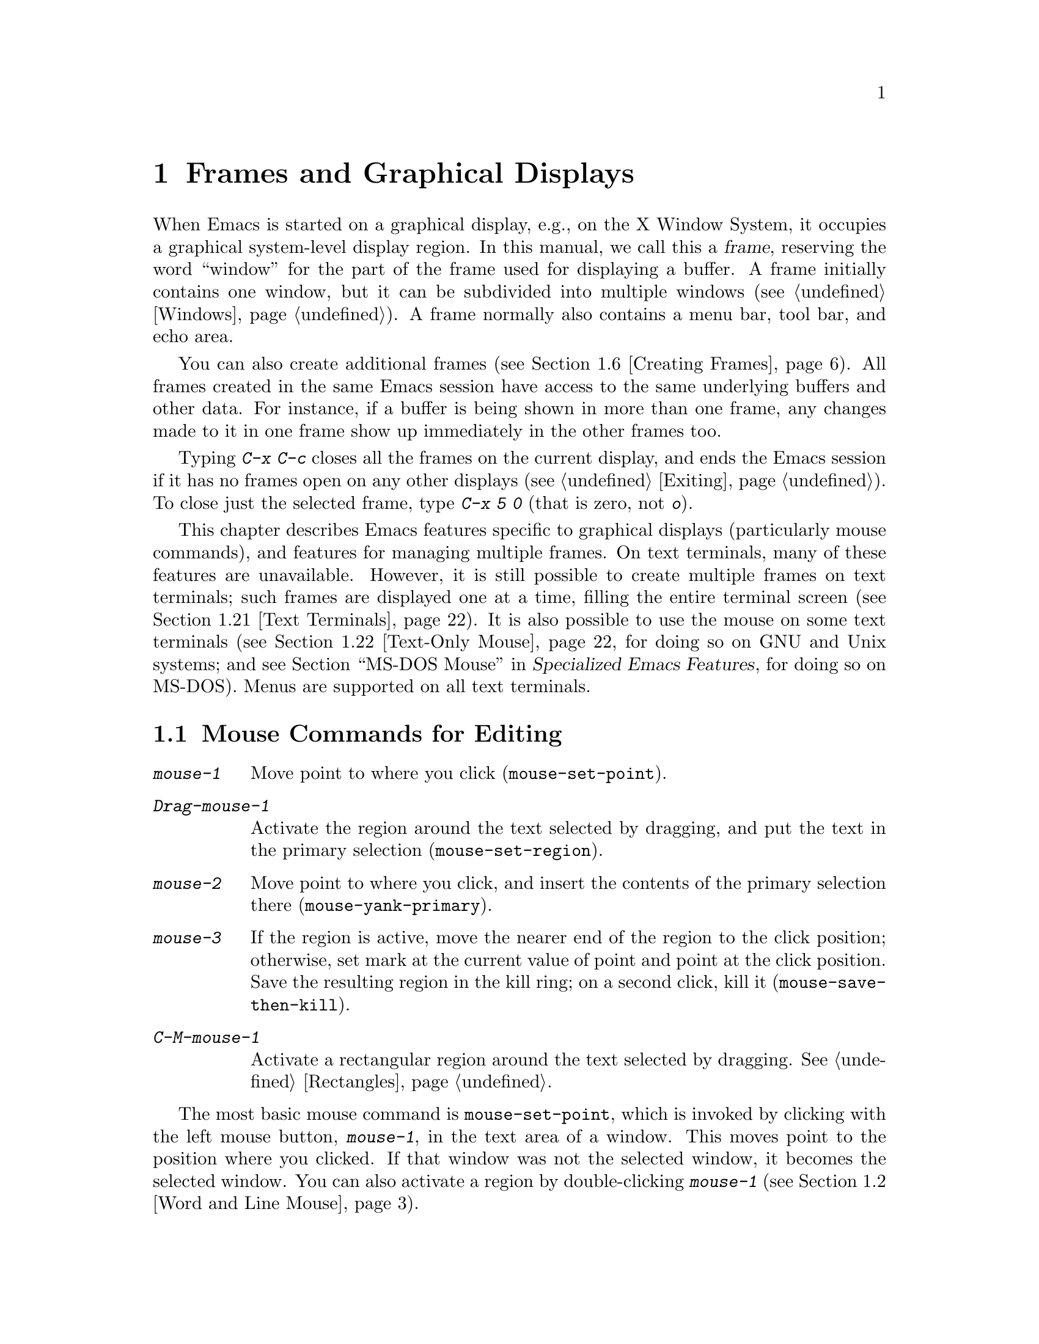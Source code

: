 @c ===========================================================================
@c
@c This file was generated with po4a. Translate the source file.
@c
@c ===========================================================================

@c This is part of the Emacs manual.
@c Copyright (C) 1985--2024 Free Software Foundation, Inc.
@c See file emacs-ja.texi for copying conditions.
@node Frames
@chapter Frames and Graphical Displays
@cindex frames

  When Emacs is started on a graphical display, e.g., on the X Window System,
it occupies a graphical system-level display region.  In this manual, we
call this a @dfn{frame}, reserving the word ``window'' for the part of the
frame used for displaying a buffer.  A frame initially contains one window,
but it can be subdivided into multiple windows (@pxref{Windows}).  A frame
normally also contains a menu bar, tool bar, and echo area.

  You can also create additional frames (@pxref{Creating Frames}).  All frames
created in the same Emacs session have access to the same underlying buffers
and other data.  For instance, if a buffer is being shown in more than one
frame, any changes made to it in one frame show up immediately in the other
frames too.

  Typing @kbd{C-x C-c} closes all the frames on the current display, and ends
the Emacs session if it has no frames open on any other displays
(@pxref{Exiting}).  To close just the selected frame, type @kbd{C-x 5 0}
(that is zero, not @kbd{o}).

  This chapter describes Emacs features specific to graphical displays
(particularly mouse commands), and features for managing multiple frames.
On text terminals, many of these features are unavailable.  However, it is
still possible to create multiple frames on text terminals; such frames are
displayed one at a time, filling the entire terminal screen (@pxref{Text
Terminals}).  It is also possible to use the mouse on some text terminals
(@pxref{Text-Only Mouse}, for doing so on GNU and Unix systems; and
@iftex
@pxref{MS-DOS Mouse,,,emacs-xtra,Specialized Emacs Features},
@end iftex
@ifnottex
@pxref{MS-DOS Mouse},
@end ifnottex
for doing so on MS-DOS).  Menus are supported on all text terminals.

@menu
* Mouse Commands::           Moving, cutting, and pasting, with the mouse.
* Word and Line Mouse::      Mouse commands for selecting whole words or 
                               lines.
* Mouse References::         Using the mouse to select an item from a list.
* Menu Mouse Clicks::        Mouse clicks that bring up menus.
* Mode Line Mouse::          Mouse clicks on the mode line.
* Creating Frames::          Creating additional Emacs frames with various 
                               contents.
* Frame Commands::           Iconifying, deleting, and switching frames.
* Fonts::                    Changing the frame font.
* Speedbar::                 How to make and use a speedbar frame.
* Multiple Displays::        How one Emacs instance can talk to several 
                               displays.
* Frame Parameters::         Changing the colors and other modes of frames.
* Scroll Bars::              How to enable and disable scroll bars; how to 
                               use them.
* Window Dividers::          Window separators that can be dragged with the 
                               mouse.
* Drag and Drop::            Using drag and drop to open files and insert 
                               text.
* Menu Bars::                Enabling and disabling the menu bar.
* Tool Bars::                Enabling and disabling the tool bar.
* Tab Bars::                 Enabling and disabling the tab bar.
* Dialog Boxes::             Controlling use of dialog boxes.
* Tooltips::                 Displaying information at the current mouse 
                               position.
* Mouse Avoidance::          Preventing the mouse pointer from obscuring 
                               text.
* Text Terminals::           Multiple frames on terminals that show only 
                               one.
* Text-Only Mouse::          Using the mouse in text terminals.
@end menu

@node Mouse Commands
@section Mouse Commands for Editing
@cindex mouse buttons (what they do)
@cindex mouse, selecting text using

@kindex mouse-1
@kindex mouse-2
@kindex mouse-3
@table @kbd
@item mouse-1
Move point to where you click (@code{mouse-set-point}).

@item Drag-mouse-1
Activate the region around the text selected by dragging, and put the text
in the primary selection (@code{mouse-set-region}).

@item mouse-2
Move point to where you click, and insert the contents of the primary
selection there (@code{mouse-yank-primary}).

@item mouse-3
If the region is active, move the nearer end of the region to the click
position; otherwise, set mark at the current value of point and point at the
click position.  Save the resulting region in the kill ring; on a second
click, kill it (@code{mouse-save-then-kill}).

@item C-M-mouse-1
Activate a rectangular region around the text selected by dragging.
@xref{Rectangles}.
@end table

@findex mouse-set-point
  The most basic mouse command is @code{mouse-set-point}, which is invoked by
clicking with the left mouse button, @kbd{mouse-1}, in the text area of a
window.  This moves point to the position where you clicked.  If that window
was not the selected window, it becomes the selected window.  You can also
activate a region by double-clicking @kbd{mouse-1} (@pxref{Word and Line
Mouse}).

@vindex x-mouse-click-focus-ignore-position
  Normally, if the frame you clicked in was not the selected frame, it is made
the selected frame, in addition to selecting the window and setting the
cursor.  On the X Window System, you can change this by setting the variable
@code{x-mouse-click-focus-ignore-position} to @code{t}.  In that case, the
initial click on an unselected frame just selects the frame, without doing
anything else; clicking again selects the window and sets the cursor
position.

@cindex mouse, dragging
@findex mouse-set-region
  Holding down @kbd{mouse-1} and dragging the mouse over a stretch of text
activates the region around that text (@code{mouse-set-region}), placing the
mark where you started holding down the mouse button, and point where you
release it (@pxref{Mark}).  In addition, the text in the region becomes the
primary selection (@pxref{Primary Selection}).

@vindex mouse-drag-copy-region
  If you change the variable @code{mouse-drag-copy-region} to a non-@code{nil}
value, dragging the mouse over a stretch of text also adds the text to the
kill ring.  The default is @code{nil}.

  If this variable is @code{non-empty}, only copy to the kill ring if the
region is non-empty.  For instance, if you mouse drag an area that is less
than a half a character, you'd normally get the empty string in your kill
ring, but with @code{non-empty}, this short mouse drag won't affect the kill
ring.

@vindex mouse-scroll-min-lines
  If you move the mouse off the top or bottom of the window while dragging,
the window scrolls at a steady rate until you move the mouse back into the
window.  This way, you can select regions that don't fit entirely on the
screen.  The number of lines scrolled per step depends on how far away from
the window edge the mouse has gone; the variable
@code{mouse-scroll-min-lines} specifies a minimum step size.

@vindex mouse-drag-mode-line-buffer
  If you enable the option @code{mouse-drag-mode-line-buffer} and dragging
files is supported by the window system, then dragging the mouse on the
buffer name portion of the mode line will drag that buffer's file to another
program or frame.

@findex mouse-yank-primary
@findex mouse-yank-at-click
  Clicking with the middle mouse button, @kbd{mouse-2}, moves point to the
position where you clicked and inserts the contents of the primary selection
(@code{mouse-yank-primary}).  @xref{Primary Selection}.  This behavior is
consistent with other X applications.  Alternatively, you can rebind
@kbd{mouse-2} to @code{mouse-yank-at-click}, which performs a yank at the
position you click.

@vindex mouse-yank-at-point
  If you change the variable @code{mouse-yank-at-point} to a non-@code{nil}
value, @kbd{mouse-2} does not move point; it inserts the text at point,
regardless of where you clicked or even which of the frame's windows you
clicked on.  This variable affects both @code{mouse-yank-primary} and
@code{mouse-yank-at-click}.

@findex mouse-save-then-kill
  Clicking with the right mouse button, @kbd{mouse-3}, runs the command
@code{mouse-save-then-kill}.  This performs several actions depending on
where you click and the status of the region:

@itemize @bullet
@item
If no region is active, clicking @kbd{mouse-3} activates the region, placing
the mark where point was and point at the clicked position.

@item
If a region is active, clicking @kbd{mouse-3} adjusts the nearer end of the
region by moving it to the clicked position.  The adjusted region's text is
copied to the kill ring; if the text in the original region was already on
the kill ring, it replaces it there.

@item
If you originally specified the region using a double or triple
@kbd{mouse-1}, so that the region is defined to consist of entire words or
lines (@pxref{Word and Line Mouse}), then adjusting the region with
@kbd{mouse-3} also proceeds by entire words or lines.

@item
If you use @kbd{mouse-3} a second time consecutively, at the same place,
that kills the region already selected.  Thus, the simplest way to kill text
with the mouse is to click @kbd{mouse-1} at one end, then click
@kbd{mouse-3} twice at the other end.  To copy the text into the kill ring
without deleting it from the buffer, press @kbd{mouse-3} just once---or just
drag across the text with @kbd{mouse-1}.  Then you can copy it elsewhere by
yanking it.
@end itemize

  The @code{mouse-save-then-kill} command also obeys the variable
@code{mouse-drag-copy-region} (described above).  If the value is
non-@code{nil}, then whenever the command sets or adjusts the active region,
the text in the region is also added to the kill ring.  If the latest kill
ring entry had been added the same way, that entry is replaced rather than
making a new entry.

  Whenever you set the region using any of the mouse commands described above,
the mark will be deactivated by any subsequent unshifted cursor motion
command, in addition to the usual ways of deactivating the mark.
@xref{Shift Selection}.

@cindex mouse wheel
@findex mouse-wheel-mode
@cindex Mouse Wheel minor mode
@cindex mode, Mouse Wheel
@vindex mouse-wheel-follow-mouse
@vindex mouse-wheel-scroll-amount
@vindex mouse-wheel-progressive-speed
@cindex wheel-up, a mouse event
@cindex wheel-down, a mouse event
@cindex wheel-left, a mouse event
@cindex wheel-right, a mouse event
  Some mice have a ``wheel'' which can be used for scrolling.  Emacs supports
scrolling windows with the mouse wheel, by default, on most graphical
displays.  To toggle this feature, use @kbd{M-x mouse-wheel-mode}.  The
variables @code{mouse-wheel-follow-mouse} and
@code{mouse-wheel-scroll-amount} determine where and by how much buffers are
scrolled.  The variable @code{mouse-wheel-progressive-speed} determines
whether the scroll speed is linked to how fast you move the wheel.  This
mode also supports increasing or decreasing the font size, by default bound
to scrolling with the @key{Ctrl} modifier.  When this mode is enabled, mouse
wheel produces special events like @code{wheel-up} and @code{wheel-down}.
(Some older systems report them as @code{mouse-4} and @code{mouse-5}.)  If
the mouse has a horizontal scroll wheel, it produces @code{wheel-left} and
@code{wheel-right} events as well.

@vindex mouse-wheel-scroll-amount-horizontal
Emacs also supports horizontal scrolling with the @key{Shift} modifier.
Typing a numeric prefix arg (e.g., @kbd{M-5}) before starting horizontal
scrolling changes its step value defined by the user option
@code{mouse-wheel-scroll-amount-horizontal}.

@vindex mouse-wheel-tilt-scroll
@vindex mouse-wheel-flip-direction
If your mouse's wheel can be tilted, or if your touchpad supports it, then
you can also enable horizontal scrolling by customizing the variable
@code{mouse-wheel-tilt-scroll} to a non-@code{nil} value.  By default,
tilting the mouse wheel scrolls the window's view horizontally in the
direction of the tilt: e.g., tilting to the right scrolls the window to the
right, so that the text displayed in the window moves horizontally to the
left.  If you'd like to reverse the direction of horizontal scrolling,
customize the variable @code{mouse-wheel-flip-direction} to a non-@code{nil}
value.

When the mouse pointer is over an image in Image mode, @pxref{Image Mode},
scrolling the mouse wheel with the @key{Ctrl} modifier scales the image
under the mouse pointer, and scrolling the mouse wheel with the @key{Shift}
modifier scrolls the image horizontally.


@node Word and Line Mouse
@section Mouse Commands for Words and Lines

  These variants of @kbd{mouse-1} select entire words or lines at a time.
Emacs activates the region around the selected text, which is also copied to
the kill ring.

@table @kbd
@item Double-mouse-1
Select the text around the word or character which you click on.

Double-clicking on a character with symbol syntax (such as underscore, in C
mode) selects the symbol surrounding that character.  Double-clicking on a
character with open- or close-parenthesis syntax selects the parenthetical
grouping which that character starts or ends.  Double-clicking on a
character with string-delimiter syntax (such as a single-quote or
double-quote in C) selects the string constant (Emacs uses heuristics to
figure out whether that character is the beginning or the end of it).

Double-clicking on the beginning of a parenthetical grouping or beginning
string-delimiter moves point to the end of the region, scrolling the buffer
display forward if necessary to show the new location of point.
Double-clicking on the end of a parenthetical grouping or end
string-delimiter keeps point at the end of the region by default, so the
beginning of the region will not be visible if it is above the top of the
window; setting the user option @code{mouse-select-region-move-to-beginning}
to non-@code{nil} changes this to move point to the beginning of the region,
scrolling the display backward if necessary.

@item Double-Drag-mouse-1
Select the text you drag across, in units of whole words.

@item Triple-mouse-1
Select the line you click on.

@item Triple-Drag-mouse-1
Select the text you drag across, in units of whole lines.
@end table

@node Mouse References
@section Following References with the Mouse
@kindex mouse-1 @r{(on buttons)}
@kindex mouse-2 @r{(on buttons)}
@cindex hyperlinks
@cindex links
@cindex text buttons
@cindex buttons

@vindex mouse-highlight
  Some Emacs buffers include @dfn{buttons}, or @dfn{hyperlinks}: pieces of
text that perform some action (e.g., following a reference)  when activated
(e.g., by clicking on them).  Usually, a button's text is visually
highlighted: it is underlined, or a box is drawn around it.  If you move the
mouse over a button, the shape of the mouse cursor changes and the button
lights up.  If you change the variable @code{mouse-highlight} to @code{nil},
Emacs disables this highlighting.

  You can activate a button by moving point to it and typing @key{RET}, or by
clicking either @kbd{mouse-1} or @kbd{mouse-2} on the button.  For example,
in a Dired buffer, each file name is a button; activating it causes Emacs to
visit that file (@pxref{Dired}).  In a @file{*Compilation*} buffer, each
error message is a button, and activating it visits the source code for that
error (@pxref{Compilation}).

  Although clicking @kbd{mouse-1} on a button usually activates the button, if
you hold the mouse button down for a period of time before releasing it
(specifically, for more than 450 milliseconds), then Emacs moves point where
you clicked, without activating the button.  In this way, you can use the
mouse to move point over a button without activating it.  Dragging the mouse
over or onto a button has its usual behavior of setting the region, and does
not activate the button.

@vindex mouse-1-click-follows-link
  You can change how @kbd{mouse-1} applies to buttons by customizing the
variable @code{mouse-1-click-follows-link}.  If the value is a positive
integer, that determines how long you need to hold the mouse button down
for, in milliseconds, to cancel button activation; the default is 450, as
described in the previous paragraph.  If the value is @code{nil},
@kbd{mouse-1} just sets point where you clicked, and does not activate
buttons.  If the value is @code{double}, double clicks activate buttons but
single clicks just set point.

@vindex mouse-1-click-in-non-selected-windows
  Normally, @kbd{mouse-1} on a button activates the button even if it is in a
non-selected window.  If you change the variable
@code{mouse-1-click-in-non-selected-windows} to @code{nil}, @kbd{mouse-1} on
a button in an unselected window moves point to the clicked position and
selects that window, without activating the button.

@node Menu Mouse Clicks
@section Mouse Clicks for Menus

  Several mouse clicks with the @key{Ctrl} and @key{SHIFT} modifiers bring up
menus.

@table @kbd
@item C-mouse-1
@kindex C-mouse-1
This menu is for selecting a buffer.

The MSB (``mouse select buffer'') global minor mode makes this menu smarter
and more customizable.  @xref{Buffer Menus}.

@item C-mouse-2
@kindex C-mouse-2
This menu contains entries for examining faces and other text properties,
and well as for setting them (the latter is mainly useful when editing
enriched text; @pxref{Enriched Text}).

@item C-mouse-3
@kindex C-mouse-3
This menu is mode-specific.  For most modes if Menu-bar mode is on, this
menu has the same items as all the mode-specific menu-bar menus put
together.  Some modes may specify a different menu for this button.  If Menu
Bar mode is off, this menu contains all the items which would be present in
the menu bar---not just the mode-specific ones---so that you can access them
without having to display the menu bar.

@item S-mouse-1
This menu is for changing the default face within the window's buffer.
@xref{Text Scale}.
@end table

@cindex context menu
@findex context-menu-mode
@vindex context-menu-functions
@kindex Down-mouse-3
@kindex S-F10
  Many GUI applications use @kbd{mouse-3} to display @dfn{context menus}:
menus that provide access to various pertinent settings and actions for the
location and context of the mouse click.  If you prefer this in Emacs over
the default function of @kbd{mouse-3}, which is bound to the
@code{mouse-save-then-kill} command (@pxref{Mouse Commands}), you can enable
the minor mode @code{context-menu-mode}.  Then Emacs will show context menus
when you click @kbd{mouse-3}.  The exact contents of these context menus
depends on the current major mode and the buffer contents around the place
where you click the mouse.  To customize the contents of the context menu,
you can use the variable @code{context-menu-functions} (@pxref{Major Mode
Conventions,,, elisp, The Emacs Lisp Reference Manual}).  You can also
invoke the context menu by pressing @kbd{S-@key{F10}}.

@node Mode Line Mouse
@section Mode Line Mouse Commands
@cindex mode line, mouse
@cindex mouse on mode line

  You can use mouse clicks on window mode lines to select and manipulate
windows.

  Some areas of the mode line, such as the buffer name, and major and minor
mode names, have their own special mouse bindings.  These areas are
highlighted when you hold the mouse over them, and information about the
special bindings will be displayed (@pxref{Tooltips}).  This section's
commands do not apply in those areas.

@table @kbd
@item mouse-1
@kindex mouse-1 @r{(mode line)}
@kbd{mouse-1} on a mode line selects the window it belongs to.  By dragging
@kbd{mouse-1} on the mode line, you can move it, thus changing the height of
the windows above and below.  Changing heights with the mouse in this way
never deletes windows, it just refuses to make any window smaller than the
minimum height.

@item mouse-2
@kindex mouse-2 @r{(mode line)}
@kbd{mouse-2} on a mode line expands that window to fill its frame.

@item mouse-3
@kindex mouse-3 @r{(mode line)}
@kbd{mouse-3} on a mode line deletes the window it belongs to.  If the frame
has only one window, it does nothing.

@item C-mouse-2
@kbd{C-mouse-2} on a mode line splits that window, producing two
side-by-side windows with the boundary running through the click position
(@pxref{Split Window}).
@end table

@kindex mouse-1 @r{(scroll bar)}
  Furthermore, by clicking and dragging @kbd{mouse-1} on the divider between
two side-by-side mode lines, you can move the vertical boundary to the left
or right.

  Note that resizing windows is affected by the value of
@code{window-resize-pixelwise}, see @ref{Split Window}.

@node Creating Frames
@section Creating Frames
@cindex creating frames

@kindex C-x 5
  The prefix key @kbd{C-x 5} is analogous to @kbd{C-x 4}.  Whereas each
@kbd{C-x 4} command pops up a buffer in a different window in the selected
frame (@pxref{Pop Up Window}), the @kbd{C-x 5} commands use a different
frame.  If an existing visible or iconified (a.k.a.@: ``minimized'',
@pxref{Visibility of Frames,,, elisp, The Emacs Lisp Reference Manual})
frame already displays the requested buffer, that frame is raised and
deiconified (``un-minimized''); otherwise, a new frame is created on the
current display terminal.

  The various @kbd{C-x 5} commands differ in how they find or create the
buffer to select:

@table @kbd
@item C-x 5 2
@kindex C-x 5 2
@findex make-frame-command
Create a new frame using the default frame parameters
(@code{make-frame-command}).

@item C-x 5 c
@kindex C-x 5 c
@findex clone-frame
Create a new frame using the window configuration and frame parameters of
the current frame (@code{clone-frame}).

@item C-x 5 b @var{bufname} @key{RET}
Select buffer @var{bufname} in another frame.  This runs
@code{switch-to-buffer-other-frame}.

@item C-x 5 f @var{filename} @key{RET}
Visit file @var{filename} and select its buffer in another frame.  This runs
@code{find-file-other-frame}.  @xref{Visiting}.

@item C-x 5 d @var{directory} @key{RET}
Select a Dired buffer for directory @var{directory} in another frame.  This
runs @code{dired-other-frame}.  @xref{Dired}.

@item C-x 5 m
Start composing a mail message in another frame.  This runs
@code{compose-mail-other-frame}.  It is the other-frame variant of @kbd{C-x
m}.  @xref{Sending Mail}.

@item C-x 5 .
Find the definition of an identifier in another frame.  This runs
@code{xref-find-definitions-other-frame}, the multiple-frame variant of
@kbd{M-.}.  @xref{Xref}.

@item C-x 5 r @var{filename} @key{RET}
@kindex C-x 5 r
@findex find-file-read-only-other-frame
Visit file @var{filename} read-only, and select its buffer in another
frame.  This runs @code{find-file-read-only-other-frame}.  @xref{Visiting}.

@item C-x 5 5
A more general prefix command that affects the buffer displayed by the next
command invoked immediately after this prefix command
(@code{other-frame-prefix}).  It requests the buffer of the next command to
be displayed in another frame.
@end table

  You can control the appearance and behavior of the newly-created frames by
specifying @dfn{frame parameters}.  @xref{Frame Parameters}.

@node Frame Commands
@section Frame Commands

  The following commands are used to delete and operate on frames:

@table @kbd
@item C-x 5 0
@kindex C-x 5 0
@findex delete-frame
Delete the selected frame (@code{delete-frame}).  This signals an error if
there is only one frame.

@item C-x 5 u
@kindex C-x 5 u
@findex undelete-frame
@findex undelete-frame-mode
When @code{undelete-frame-mode} is enabled, undelete one of the 16 most
recently deleted frames.  Without a prefix argument, undelete the most
recently deleted frame.  With a numerical prefix argument between 1 and 16,
where 1 is the most recently deleted frame, undelete the corresponding
deleted frame.

@item C-z
@kindex C-z @r{(X windows)}
Minimize (or iconify) the selected Emacs frame (@code{suspend-frame}).
@xref{Exiting}.

@item C-x 5 o
@kindex C-x 5 o
@findex other-frame
Select another frame, and raise it.  If you repeat this command, it cycles
through all the frames on your terminal.

@item C-x 5 1
@kindex C-x 5 1
@findex delete-other-frames
Delete all frames on the current terminal, except the selected one.

@item M-@key{F10}
@kindex M-F10
@findex toggle-frame-maximized
Toggle the maximization state of the current frame.  When a frame is
maximized, it fills the screen.

@item @key{F11}
@kindex F11
@findex toggle-frame-fullscreen
Toggle full-screen mode for the current frame.  (The difference between
full-screen and maximized is normally that the former hides window manager
decorations, giving slightly more screen space to Emacs itself.)
@end table

@vindex frame-resize-pixelwise
  Note that with some window managers you may have to customize the variable
@code{frame-resize-pixelwise} to a non-@code{nil} value in order to make a
frame truly maximized or full-screen.  This variable, when set to a
non-@code{nil} value, in general allows resizing frames at pixel resolution,
rather than in integral multiples of lines and columns.

  The @kbd{C-x 5 0} (@code{delete-frame}) command deletes the selected frame.
However, it will refuse to delete the last frame in an Emacs session, to
prevent you from losing the ability to interact with the Emacs session.
Note that when Emacs is run as a daemon (@pxref{Emacs Server}), there is
always a virtual frame that remains after all the ordinary, interactive
frames are deleted.  In this case, @kbd{C-x 5 0} can delete the last
interactive frame; you can use @command{emacsclient} to reconnect to the
Emacs session.

  The @kbd{C-x 5 1} (@code{delete-other-frames}) command deletes all other
frames on the current terminal (this terminal refers to either a graphical
display, or a text terminal; @pxref{Text Terminals}).  If the Emacs session
has frames open on other graphical displays or text terminals, those are not
deleted.

@vindex focus-follows-mouse
  The @kbd{C-x 5 o} (@code{other-frame}) command selects the next frame on the
current terminal.  If you are using Emacs on the X Window System with a
window manager that selects (or @dfn{gives focus to})  whatever frame the
mouse cursor is over, you have to change the variable
@code{focus-follows-mouse} to @code{t} in order for this command to work
properly.  Then invoking @kbd{C-x 5 o} will also warp the mouse cursor to
the chosen frame.

@node Fonts
@section Fonts
@cindex fonts

  By default, Emacs displays text on graphical displays using a 10-point
monospace font, and the font size can be changed interactively (@pxref{Text
Scale}).

  There are several different ways to specify a different font:

@itemize
@item
Click on @samp{Set Default Font} in the @samp{Options} menu.  This makes the
selected font the default on all existing graphical frames.  To save this
for future sessions, click on @samp{Save Options} in the @samp{Options}
menu.

@item
Add a line to your init file, modifying the variable
@code{default-frame-alist} to specify the @code{font} parameter
(@pxref{Frame Parameters}), like this:

@example
(add-to-list 'default-frame-alist
             '(font . "DejaVu Sans Mono-10"))
@end example

@noindent
This makes the font the default on all graphical frames created after
restarting Emacs with that init file.

@cindex X defaults file
@cindex X resources file
@item
Add an @samp{emacs.font} X resource setting to your X resource file, like
this:

@example
emacs.font: DejaVu Sans Mono-12
@end example

@noindent
You must restart X, or use the @command{xrdb} command, for the X resources
file to take effect.  @xref{Resources}.  Do not quote font names in X
resource files.

@item
If you are running Emacs on the GNOME desktop or Haiku, you can tell Emacs
to adjust the frame's default font along with changes to the default system
font by setting the variable @code{font-use-system-font} to @code{t} (the
default is @code{nil}).  For this to work, Emacs must have been compiled
with support for Gsettings (or the older Gconf).  (To be specific, the
Gsettings configuration names used are @samp{org.gnome.desktop.interface
monospace-font-name} and @samp{org.gnome.desktop.interface font-name}.)

@item
Use the command line option @samp{-fn} (or @samp{--font}).  @xref{Font X}.
@end itemize

  To check what font you're currently using, the @kbd{C-u C-x =} command can
be helpful.  It describes the character at point, and names the font that
it's rendered in.

@cindex fontconfig
  There are four different ways to express a font name.  The first is to use a
@dfn{Fontconfig pattern}.  Fontconfig patterns have the following form:

@example
@var{fontname}[-@var{fontsize}][:@var{name1}=@var{values1}][:@var{name2}=@var{values2}]...
@end example

@noindent
Within this format, any of the elements in brackets may be omitted.  Here,
@var{fontname} is the @dfn{family name} of the font, such as
@samp{Monospace} or @samp{DejaVu Sans Mono}; @var{fontsize} is the
@dfn{point size} of the font (one @dfn{printer's point} is about 1/72 of an
inch); and the @samp{@var{name}=@var{values}} entries specify settings such
as the slant and weight of the font.  Each @var{values} may be a single
value, or a list of values separated by commas.  In addition, some property
values are valid with only one kind of property name, in which case the
@samp{@var{name}=} part may be omitted.

Here is a list of common font properties:

@table @samp
@item slant
One of @samp{italic}, @samp{oblique}, or @samp{roman}.

@item weight
One of @samp{light}, @samp{medium}, @samp{demibold}, @samp{bold} or
@samp{black}.

@item style
Some fonts define special styles which are a combination of slant and
weight.  For instance, @samp{Dejavu Sans} defines the @samp{book} style,
which overrides the slant and weight properties.

@item width
One of @samp{condensed}, @samp{normal}, or @samp{expanded}.

@item spacing
One of @samp{monospace}, @samp{proportional}, @samp{dual-width}, or
@samp{charcell}.
@end table

@noindent
Here are some examples of Fontconfig patterns:

@example
Monospace
Monospace-12
Monospace-12:bold
DejaVu Sans Mono:bold:italic
Monospace-12:weight=bold:slant=italic
@end example

For a more detailed description of Fontconfig patterns, see the Fontconfig
manual, which is distributed with Fontconfig and available online at
@url{https://fontconfig.org/fontconfig-user.html}.

On MS-Windows, only the subset of the form @var{fontname}[-@var{fontsize}]
is supported for all fonts; the full Fontconfig pattern might not work for
all of them.

@cindex GTK font pattern
  The second way to specify a font is to use a @dfn{GTK font pattern}.  These
have the syntax

@example
@var{fontname} [@var{properties}] [@var{fontsize}]
@end example

@noindent
where @var{fontname} is the family name, @var{properties} is a list of
property values separated by spaces, and @var{fontsize} is the point size.
The properties that you may specify for GTK font patterns are as follows:

@itemize
@item
Slant properties: @samp{Italic} or @samp{Oblique}.  If omitted, the default
(roman) slant is implied.
@item
Weight properties: @samp{Bold}, @samp{Book}, @samp{Light}, @samp{Medium},
@samp{Semi-bold}, or @samp{Ultra-light}.  If omitted, @samp{Medium} weight
is implied.
@item
Width properties: @samp{Semi-Condensed} or @samp{Condensed}.  If omitted, a
default width is used.
@end itemize

@noindent
Here are some examples of GTK font patterns:

@example
Monospace 12
Monospace Bold Italic 12
@end example

On MS-Windows, only the subset @var{fontname} is supported.

@cindex XLFD
@cindex X Logical Font Description
  The third way to specify a font is to use an @dfn{XLFD} (@dfn{X Logical Font
Description}).  This is the traditional method for specifying fonts under X,
and is also supported on MS-Windows.  Each XLFD consists of fourteen words
or numbers, separated by dashes, like this:

@example
-misc-fixed-medium-r-semicondensed--13-*-*-*-c-60-iso8859-1
@end example

@noindent
A wildcard character (@samp{*}) in an XLFD matches any sequence of
characters (including none), and @samp{?} matches any single character.
However, matching is implementation-dependent, and can be inaccurate when
wildcards match dashes in a long name.  For reliable results, supply all 14
dashes and use wildcards only within a field.  Case is insignificant in an
XLFD@.  The syntax for an XLFD is as follows:

@example
-@var{maker}-@var{family}-@var{weight}-@var{slant}-@var{widthtype}-@var{style}@dots{}
@dots{}-@var{pixels}-@var{height}-@var{horiz}-@var{vert}-@var{spacing}-@var{width}-@var{registry}-@var{encoding}
@end example

@noindent
The entries have the following meanings:

@table @var
@item maker
The name of the font manufacturer.
@item family
The name of the font family (e.g., @samp{courier}).
@item weight
The font weight---normally either @samp{bold}, @samp{medium} or
@samp{light}.  Some font names support other values.
@item slant
The font slant---normally @samp{r} (roman), @samp{i} (italic), @samp{o}
(oblique), @samp{ri} (reverse italic), or @samp{ot} (other).  Some font
names support other values.
@item widthtype
The font width---normally @samp{normal}, @samp{condensed},
@samp{semicondensed}, or @samp{extended}.  Some font names support other
values.
@item style
An optional additional style name.  Usually it is empty---most XLFDs have
two hyphens in a row at this point.  The style name can also specify a
two-letter ISO-639 language name, like @samp{ja} or @samp{ko}; some fonts
that support CJK scripts have that spelled out in the style name part.
@item pixels
The font height, in pixels.
@item height
The font height on the screen, measured in tenths of a printer's point.
This is the point size of the font, times ten.  For a given vertical
resolution, @var{height} and @var{pixels} are proportional; therefore, it is
common to specify just one of them and use @samp{*} for the other.
@item horiz
The horizontal resolution, in pixels per inch, of the screen for which the
font is intended.
@item vert
The vertical resolution, in pixels per inch, of the screen for which the
font is intended.  Normally the resolution of the fonts on your system is
the right value for your screen; therefore, you normally specify @samp{*}
for this and @var{horiz}.
@item spacing
This is @samp{m} (monospace), @samp{p} (proportional) or @samp{c} (character
cell).
@item width
The average character width, in pixels, multiplied by ten.
@item registry
@itemx encoding
The X font character set that the font depicts.  (X font character sets are
not the same as Emacs character sets, but they are similar.)  You can use
the @command{xfontsel} program to check which choices you have.  Normally
you should use @samp{iso8859} for @var{registry} and @samp{1} for
@var{encoding}.
@end table

  The fourth and final method of specifying a font is to use a font nickname.
Certain fonts have shorter nicknames, which you can use instead of a normal
font specification.  For instance, @samp{6x13} is equivalent to

@example
-misc-fixed-medium-r-semicondensed--13-*-*-*-c-60-iso8859-1
@end example

This form is not supported on MS-Windows.

@cindex client-side fonts
@cindex server-side fonts
  On X, Emacs recognizes two types of fonts: @dfn{client-side} fonts, which
are provided by the Xft and Fontconfig libraries, and @dfn{server-side}
fonts, which are provided by the X server itself.  Most client-side fonts
support advanced font features such as antialiasing and subpixel hinting,
while server-side fonts do not.  Fontconfig and GTK patterns match only
client-side fonts.

@cindex listing system fonts
  You will probably want to use a fixed-width default font---that is, a font
in which all characters have the same width.  For Xft and Fontconfig fonts,
you can use the @command{fc-list} command to list the available fixed-width
fonts, like this:

@example
fc-list :spacing=mono
fc-list :spacing=charcell
@end example

@noindent
For server-side X fonts, you can use the @command{xlsfonts} program to list
the available fixed-width fonts, like this:

@example
xlsfonts -fn '*x*' | grep -E '^[0-9]+x[0-9]+'
xlsfonts -fn '*-*-*-*-*-*-*-*-*-*-*-m*'
xlsfonts -fn '*-*-*-*-*-*-*-*-*-*-*-c*'
@end example

@noindent
Any font with @samp{m} or @samp{c} in the @var{spacing} field of the XLFD is
a fixed-width font.  To see what a particular font looks like, use the
@command{xfd} command.  For example:

@example
xfd -fn 6x13
@end example

@noindent
displays the entire font @samp{6x13}.

  While running Emacs, you can also set the font of a specific kind of text
(@pxref{Faces}), or a particular frame (@pxref{Frame Parameters}).

@node Speedbar
@section Speedbar Frames
@cindex speedbar

@cindex attached frame (of speedbar)
  The @dfn{speedbar} is a special frame for conveniently navigating in or
operating on another frame.  The speedbar, when it exists, is always
associated with a specific frame, called its @dfn{attached frame}; all
speedbar operations act on that frame.

  Type @kbd{M-x speedbar} to create the speedbar and associate it with the
current frame.  To dismiss the speedbar, type @kbd{M-x speedbar} again, or
select the speedbar and type @kbd{q}.  (You can also delete the speedbar
frame like any other Emacs frame.)  If you wish to associate the speedbar
with a different frame, dismiss it and call @kbd{M-x speedbar} from that
frame.

  The speedbar can operate in various modes.  Its default mode is @dfn{File
Display} mode, which shows the files in the current directory of the
selected window of the attached frame, one file per line.  Clicking on a
non-directory visits that file in the selected window of the attached frame,
and clicking on a directory shows that directory in the speedbar
(@pxref{Mouse References}).  Each line also has a box, @samp{[+]} or
@samp{<+>}, that you can click on to @dfn{expand} the contents of that
item.  Expanding a directory adds the contents of that directory to the
speedbar display, underneath the directory's own line.  Expanding an
ordinary file adds a list of the tags in that file to the speedbar display;
you can click on a tag name to jump to that tag in the selected window of
the attached frame.  When a file or directory is expanded, the @samp{[+]}
changes to @samp{[-]}; you can click on that box to @dfn{contract} the item,
hiding its contents.

  You navigate through the speedbar using the keyboard, too.  Typing @key{RET}
while point is on a line in the speedbar is equivalent to clicking the item
on the current line, and @key{SPC} expands or contracts the item.  @kbd{U}
displays the parent directory of the current directory.  To copy, delete, or
rename the file on the current line, type @kbd{C}, @kbd{D}, and @kbd{R}
respectively.  To create a new directory, type @kbd{M}.

  Another general-purpose speedbar mode is @dfn{Buffer Display} mode; in this
mode, the speedbar displays a list of Emacs buffers.  To switch to this
mode, type @kbd{b} in the speedbar.  To return to File Display mode, type
@kbd{f}.  You can also change the display mode by clicking @kbd{mouse-3}
anywhere in the speedbar window (or @kbd{mouse-1} on the mode-line) and
selecting @samp{Displays} in the pop-up menu.

  Some major modes, including Rmail mode, Info, and GUD, have specialized ways
of putting useful items into the speedbar for you to select.  For example,
in Rmail mode, the speedbar shows a list of Rmail files, and lets you move
the current message to another Rmail file by clicking on its @samp{<M>} box.

  For more details on using and programming the speedbar, @xref{Top,
Speedbar,,speedbar, Speedbar Manual}.

@node Multiple Displays
@section Multiple Displays
@cindex multiple displays
@cindex display server

  A single Emacs can talk to more than one X display.  Initially, Emacs uses
just one display---the one specified with the @env{DISPLAY} environment
variable or with the @samp{--display} option (@pxref{Initial Options}).  To
connect to another display, use the command @code{make-frame-on-display}:

@findex make-frame-on-display
@table @kbd
@item M-x make-frame-on-display @key{RET} @var{display} @key{RET}
Create a new frame on display @var{display}.
@end table

  A single X server can handle more than one screen.  When you open frames on
two screens belonging to one server, Emacs knows they share a single
keyboard, and it treats all the commands arriving from these screens as a
single stream of input.

  When you open frames on different X servers, Emacs makes a separate input
stream for each server.  Each server also has its own selected frame.  The
commands you enter with a particular X server apply to that server's
selected frame.

  On multi-monitor displays it is possible to use the command
@code{make-frame-on-monitor}:

@findex make-frame-on-monitor
@table @kbd
@item M-x make-frame-on-monitor @key{RET} @var{monitor} @key{RET}
Create a new frame on monitor @var{monitor} whose screen area is a part of
the current display.
@end table

@node Frame Parameters
@section Frame Parameters
@vindex default-frame-alist

  You can control the default appearance and behavior of all frames by
specifying a default list of @dfn{frame parameters} in the variable
@code{default-frame-alist}.  Its value should be a list of entries, each
specifying a parameter name and a value for that parameter.  These entries
take effect whenever Emacs creates a new frame, including the initial frame.

@cindex frame size, specifying default
  For example, you can add the following lines to your init file (@pxref{Init
File}) to set the default frame width to 90 character columns, the default
frame height to 40 character rows, and the default font to
@samp{Monospace-10}:

@example
(add-to-list 'default-frame-alist '(width  . 90))
(add-to-list 'default-frame-alist '(height . 40))
(add-to-list 'default-frame-alist '(font . "Monospace-10"))
@end example

  For a list of frame parameters and their effects, see @ref{Frame
Parameters,,, elisp, The Emacs Lisp Reference Manual}.

@vindex initial-frame-alist
  You can also specify a list of frame parameters which apply to just the
initial frame, by customizing the variable @code{initial-frame-alist}.

  If Emacs is compiled to use an X toolkit, frame parameters that specify
colors and fonts don't affect menus and the menu bar, since those are drawn
by the toolkit and not directly by Emacs.

  Frame appearance and behavior can also be customized through X resources
(@pxref{X Resources}); these override the parameters of the initial frame
specified in your init file.

  Note that if you are using the desktop library to save and restore your
sessions, the frames to be restored are recorded in the desktop file,
together with their parameters.  When these frames are restored, the
recorded parameters take precedence over the frame parameters specified by
@code{default-frame-alist} and @code{initial-frame-alist} in your init
file.  @xref{Saving Emacs Sessions}, for how to avoid that.

@node Scroll Bars
@section Scroll Bars
@cindex Scroll Bar mode
@cindex mode, Scroll Bar
@cindex Vertical Scroll Bar

  On graphical displays, there is a @dfn{vertical scroll bar} on the side of
each Emacs window.  Clicking @kbd{mouse-1} on the scroll bar's up and down
buttons scrolls the window by one line at a time (but some toolkits allow
you to customize the scroll bars to not have those buttons).  Clicking
@kbd{mouse-1} above or below the scroll bar's inner box scrolls the window
by nearly the entire height of the window, like @kbd{M-v} and @kbd{C-v}
respectively (@pxref{Moving Point}).  (This, too, can behave differently
with some toolkits.)  Dragging the inner box scrolls continuously.

  If Emacs is compiled on the X Window System without X toolkit support, the
scroll bar behaves differently.  Clicking @kbd{mouse-1} anywhere on the
scroll bar scrolls forward like @kbd{C-v}, while @kbd{mouse-3} scrolls
backward like @kbd{M-v}.  Clicking @kbd{mouse-2} in the scroll bar lets you
drag the inner box up and down.

@findex scroll-bar-mode
@findex toggle-scroll-bar
  To toggle the use of vertical scroll bars, type @kbd{M-x scroll-bar-mode}.
This command applies to all frames, including frames yet to be created.  To
toggle vertical scroll bars for just the selected frame, use the command
@kbd{M-x toggle-scroll-bar}.

@vindex scroll-bar-mode
  To control the use of vertical scroll bars at startup, customize the
variable @code{scroll-bar-mode} (@pxref{Customization}).  Its value should
be either @code{right} (put scroll bars on the right side of windows),
@code{left} (put them on the left), or @code{nil} (disable vertical scroll
bars).  By default, Emacs puts scroll bars on the right if it was compiled
with GTK+ support on the X Window System, and on MS-Windows or macOS; Emacs
puts scroll bars on the left if compiled on the X Window System without GTK+
support (following the old convention for X applications).

@vindex scroll-bar-width
@cindex width of the vertical scroll bar
  You can also use the X resource @samp{verticalScrollBars} to enable or
disable the scroll bars (@pxref{Resources}).  To control the scroll bar
width, change the @code{scroll-bar-width} frame parameter (@pxref{Frame
Parameters,,, elisp, The Emacs Lisp Reference Manual}).

@vindex scroll-bar-adjust-thumb-portion
@cindex overscrolling
If you're using Emacs on X (with GTK+ or Motif), you can customize the
variable @code{scroll-bar-adjust-thumb-portion} to control
@dfn{overscrolling} of the scroll bar, i.e., dragging the thumb down even
when the end of the buffer is visible.  If its value is non-@code{nil}, the
scroll bar can be dragged downwards even if the end of the buffer is shown;
if @code{nil}, the thumb will be at the bottom when the end of the buffer is
shown.  You cannot over-scroll when the entire buffer is visible.

@cindex @code{scroll-bar} face
  The visual appearance of the scroll bars is controlled by the
@code{scroll-bar} face.  (Some toolkits, such as GTK+ and MS-Windows, ignore
this face; the scroll-bar appearance there can only be customized
system-wide, for GTK+ @pxref{GTK resources}).

@cindex vertical border
  On graphical frames, vertical scroll bars implicitly serve to separate
side-by-side windows visually.  When vertical scroll bars are disabled,
Emacs by default separates such windows with the help of a one-pixel wide
@dfn{vertical border}.  That border occupies the first pixel column of the
window on the right and may thus overdraw the leftmost pixels of any glyph
displayed there.  If these pixels convey important information, you can make
them visible by enabling window dividers, see @ref{Window Dividers}.  To
replicate the look of vertical borders, set the @code{right-divider-width}
parameter of frames to one and have the @code{window-divider} face inherit
from that of @code{vertical-border}, @ref{Window Dividers,, Window Dividers,
elisp, The Emacs Lisp Reference Manual}.

@cindex Horizontal Scroll Bar
@cindex Horizontal Scroll Bar mode
  On graphical displays with toolkit support, Emacs may also supply a
@dfn{horizontal scroll bar} on the bottom of each window.  Clicking
@kbd{mouse-1} on that scroll bar's left and right buttons scrolls the window
horizontally by one column at a time.  (Note that some toolkits allow
customizations of the scroll bar that cause these buttons not to be shown.)
Clicking @kbd{mouse-1} on the left or right of the scroll bar's inner box
scrolls the window by four columns.  Dragging the inner box scrolls the
window continuously.

  Note that such horizontal scrolling can make the window's position of point
disappear on the left or the right.  Typing a character to insert text or
moving point with a keyboard command will usually bring it back into view.

@findex horizontal-scroll-bar-mode
  To toggle the use of horizontal scroll bars, type @w{@kbd{M-x
horizontal-scroll-bar-mode}}.  This command applies to all frames, including
frames yet to be created.  To toggle horizontal scroll bars for just the
selected frame, use the command @w{@kbd{M-x toggle-horizontal-scroll-bar}}.

@vindex horizontal-scroll-bar-mode
  To control the use of horizontal scroll bars at startup, customize the
variable @code{horizontal-scroll-bar-mode}.

@vindex scroll-bar-height
@cindex height of the horizontal scroll bar
  You can also use the X resource @samp{horizontalScrollBars} to enable or
disable horizontal scroll bars (@pxref{Resources}).  To control the scroll
bar height, change the @code{scroll-bar-height} frame parameter
(@pxref{Frame Parameters,,, elisp, The Emacs Lisp Reference Manual}).

@node Window Dividers
@section Window Dividers
@cindex Window Divider mode
@cindex mode, Window Divider

  On graphical displays, you can use @dfn{window dividers} in order to
separate windows visually.  Window dividers are bars that can be dragged
with the mouse, thus allowing you to easily resize adjacent windows.

@findex window-divider-mode
  To toggle the display of window dividers, use the command @kbd{M-x
window-divider-mode}.

@vindex window-divider-default-places
  To customize where dividers should appear, use the option
@code{window-divider-default-places}.  Its value should be either
@code{bottom-only} (to show dividers only on the bottom of windows),
@code{right-only} (to show dividers only on the right of windows), or
@code{t} (to show them on the bottom and on the right).

@vindex window-divider-default-bottom-width
@vindex window-divider-default-right-width
  To adjust the width of window dividers displayed by this mode customize the
options @code{window-divider-default-bottom-width} and
@code{window-divider-default-right-width}.

  When vertical scroll bars are disabled, dividers can be also useful to make
the first pixel column of a window visible, which would be otherwise covered
by the vertical border used to separate side-by-side windows (@pxref{Scroll
Bars}).

For more details about window dividers see @ref{Window Dividers,, Window
Dividers, elisp, The Emacs Lisp Reference Manual}.

@node Drag and Drop
@section Drag and Drop
@cindex drag and drop

  In most graphical desktop environments, Emacs has basic support for
@dfn{drag and drop} operations.  For instance, dropping text onto an Emacs
frame inserts the text where it is dropped.  Dropping a file onto an Emacs
frame visits that file.  As a special case, dropping the file on a Dired
buffer moves or copies the file (according to the conventions of the
application it came from) into the directory displayed in that buffer.

@vindex dnd-open-file-other-window
  Dropping a file normally visits it in the window you drop it on.  If you
prefer to visit the file in a new window in such cases, customize the
variable @code{dnd-open-file-other-window}.

  The XDND and Motif drag and drop protocols, and the old KDE 1.x protocol,
are currently supported.

@vindex dnd-indicate-insertion-point
@vindex dnd-scroll-margin

  It can be difficult to scroll a window or determine where dropped text will
be inserted while dragging text onto an Emacs window.  Setting the option
@code{dnd-indicate-insertion-point} to a non-@code{nil} value makes point
move to the location any dropped text will be inserted when the mouse moves
in a window during drag, and setting @code{dnd-scroll-margin} to an integer
value causes a window to be scrolled if the mouse moves within that many
lines of the top or bottom of the window during drag.

@vindex mouse-drag-and-drop-region
  Emacs can also optionally drag the region with the mouse into another
portion of this or another buffer.  To enable that, customize the variable
@code{mouse-drag-and-drop-region} to a non-@code{nil} value.  Normally, the
text is moved, i.e. cut and pasted, when the destination is the same buffer
as the origin; dropping the region on another buffer copies the text
instead.  If the value of this variable names a modifier key, such as
@samp{shift}, @samp{control} or @samp{alt}, then pressing that modifier key
when dropping the text will copy it instead of cutting it, even if you drop
on the same buffer as the one from which the text came.

@vindex mouse-drag-and-drop-region-cut-when-buffers-differ
@vindex mouse-drag-and-drop-region-show-tooltip
@vindex mouse-drag-and-drop-region-show-cursor
In order to cut text even when source and destination buffers differ, set
the option @code{mouse-drag-and-drop-region-cut-when-buffers-differ} to a
non-@code{nil} value.  By default, on a graphic display the selected text is
shown in a tooltip and point moves together with the mouse cursor during
dragging.  To suppress such behavior, set the options
@code{mouse-drag-and-drop-region-show-tooltip} and/or
@code{mouse-drag-and-drop-region-show-cursor} to @code{nil}.

@vindex mouse-drag-and-drop-region-cross-program
To drag text from Emacs to other programs, set the option
@code{mouse-drag-and-drop-region-cross-program} to a non-@code{nil} value.

  On the X window system, some programs can drop files on Emacs, expecting
Emacs to save them.  Normally, Emacs will prompt for a file name under which
the file will be saved, and then open the file, but that behavior can be
changed by changing the variable @code{x-dnd-direct-save-function}.
@xref{Drag and Drop,,, elisp, The Emacs Lisp Reference Manual}.

@node Menu Bars
@section Menu Bars
@cindex menu bar mode
@cindex mode, Menu Bar
@findex menu-bar-mode
@vindex menu-bar-mode

  You can toggle the use of menu bars with @kbd{M-x menu-bar-mode}.  With no
argument, this command toggles Menu Bar mode, a global minor mode.  With an
argument, the command turns Menu Bar mode on if the argument is positive,
off if the argument is not positive.  To control the use of menu bars at
startup, customize the variable @code{menu-bar-mode}.

@kindex C-mouse-3 @r{(when menu bar is disabled)}
  Expert users often turn off the menu bar, especially on text terminals,
where this makes one additional line available for text.  If the menu bar is
off, you can still pop up a menu of its contents with @kbd{C-mouse-3} on a
display which supports pop-up menus.  Or you can enable
@code{context-menu-mode} and customize the variable
@code{context-menu-functions} to pop up a context menu with @kbd{mouse-3}.
@xref{Menu Mouse Clicks}.

  @xref{Menu Bar}, for information on how to invoke commands with the menu
bar.  @xref{X Resources}, for how to customize the menu bar menus' visual
appearance.

@node Tool Bars
@section Tool Bars
@cindex tool bar mode
@cindex tool bar, attached to frame
@cindex mode, Tool Bar
@cindex icons, toolbar

  On graphical displays, Emacs puts a @dfn{tool bar} at the top of each frame,
just below the menu bar.  This is a row of buttons with icons which you can
click on with the mouse to invoke various commands.  Emacs can also
optionally display a tool bar at the top of each window (@pxref{Window Tool
Bar}).

@vindex tool-bar-always-show-default
  The global (default) tool bar contains general commands.  Some major modes
define their own tool bars; whenever a buffer with such a major mode is
current, the mode's tool bar replaces the global tool bar.  To prevent this
replacement from happening, customize the variable
@code{tool-bar-always-show-default}.

@findex tool-bar-mode
@vindex tool-bar-mode
  To toggle the use of tool bars, type @kbd{M-x tool-bar-mode}.  This command
applies to all frames, including frames yet to be created.  To control the
use of tool bars at startup, customize the variable @code{tool-bar-mode}.

@vindex tool-bar-style
@cindex Tool Bar style
  When Emacs is compiled with GTK+ support, each tool bar item can consist of
an image, or a text label, or both.  By default, Emacs follows the Gnome
desktop's tool bar style setting; if none is defined, it displays tool bar
items as just images.  To impose a specific tool bar style, customize the
variable @code{tool-bar-style}.

@cindex Tool Bar position
  You can also control the placement of the tool bar for the GTK+ tool bar
with the frame parameter @code{tool-bar-position}.  @xref{Frame
Parameters,,, elisp, The Emacs Lisp Reference Manual}.

  NS builds consider the tool bar to be a window decoration, and therefore do
not display it when a window is undecorated.  @xref{Frame Parameters,,,
elisp, The Emacs Lisp Reference Manual}.  On macOS the tool bar is hidden
when the frame is put into fullscreen, but can be displayed by moving the
mouse pointer to the top of the screen.

@vindex modifier-bar-mode
@findex modifier-bar-mode
@cindex displaying modifier keys in the tool bar
@cindex mode, Modifier Bar
@cindex Modifier Bar
  Keyboards often lack one or more of the modifier keys that Emacs might want
to use, making it difficult or impossible to input key sequences that
contain them.  Emacs can optionally display a list of buttons that act as
substitutes for modifier keys within the tool bar; these buttons are also
referred to as the ``modifier bar''.  Clicking an icon within the modifier
bar will cause a modifier key to be applied to the next keyboard event that
is read.  The modifier bar is displayed when the global minor mode
@code{modifier-bar-mode} is enabled; to do so, type @kbd{M-x
modifier-bar-mode}.

@node Tab Bars
@section Tab Bars
@cindex tab bar mode
@cindex mode, Tab Bar
@cindex tabs, on the Tab Bar

  On graphical displays and on text terminals, Emacs can optionally display a
@dfn{Tab Bar} at the top of each frame, just below the menu bar (@pxref{Menu
Bars}) and above or below the tool bar (@pxref{Tool Bars}) depending on the
variable @code{tab-bar-position}.  The Tab Bar is a row of
@dfn{tabs}---buttons that you can click to switch between window
configurations.

  Each tab on the Tab Bar represents a named persistent window configuration
of its frame, i.e., how that frame is partitioned into windows and which
buffer is displayed in each window.  The tab's name is composed from the
list of names of buffers shown in windows of that window configuration.
Clicking on the tab switches to the window configuration recorded by the
tab; it is a configuration of windows and buffers which was previously used
in the frame when that tab was the current tab.

  If you are using the desktop library to save and restore your sessions
(@pxref{Saving Emacs Sessions}), the tabs from the Tab Bar are recorded in
the desktop file, together with their associated window configurations, and
will be available after restoring the session.

Note that the Tab Bar is different from the Tab Line (@pxref{Tab Line}).
Whereas tabs on the Tab Line at the top of each window are used to switch
between buffers in the window, tabs on the Tab Bar at the top of each frame
are used to switch between window configurations containing several windows
showing one or more buffers.

@findex tab-bar-mode
  To toggle the use of Tab Bars, type @kbd{M-x tab-bar-mode}.  This command
applies to all frames, including frames yet to be created.  To control the
use of tab bars at startup, customize the variable @code{tab-bar-mode} and
save your customization.

@vindex tab-bar-show
  The variable @code{tab-bar-show} controls whether the Tab Bar mode is turned
on automatically.  If the value is @code{t}, then @code{tab-bar-mode} is
enabled when using the commands that create new tabs.  The value @code{1}
hides the tab bar when it has only one tab, and shows it again when more
tabs are created.  More generally, a value that is a non-negative integer
causes the Tab Bar to be displayed only if the number of tabs is greater
than that integer.  The value @code{nil} always keeps the Tab Bar hidden; in
this case it's still possible to switch between named window configurations
without displaying the Tab Bar by using @kbd{M-x tab-next}, @kbd{M-x
tab-switcher}, and other commands that provide completion on tab names.
Also it's possible to create and close tabs without the Tab Bar by using
commands @kbd{M-x tab-new}, @kbd{M-x tab-close}, etc.

  Note that a numerical value of @code{tab-bar-show} can cause the Tab Bar to
be displayed on some frames, but not on others, depending on the number of
tabs created on each frame.

@findex toggle-frame-tab-bar
  To toggle the use of the Tab Bar only on the selected frame, type @kbd{M-x
toggle-frame-tab-bar}.  This command facilitates selectively enabling the
Tab Bar on some frames while keeping it disabled on others, irrespective of
the values of @code{tab-bar-mode} and @code{tab-bar-show}.

@kindex C-x t
  The prefix key @kbd{C-x t} is analogous to @kbd{C-x 5}.  Whereas each
@kbd{C-x 5} command pops up a buffer in a different frame (@pxref{Creating
Frames}), the @kbd{C-x t} commands use a different tab with a different
window configuration in the selected frame.

  The various @kbd{C-x t} commands differ in how they find or create the
buffer to select.  The following commands can be used to select a buffer in
a new tab:

@table @kbd
@kindex C-x t 2
@findex tab-new
@vindex tab-bar-tab-name-function
@item C-x t 2
Add a new tab (@code{tab-new}).  You can control the choice of the buffer
displayed in a new tab by customizing the variable
@code{tab-bar-new-tab-choice}.  You can control the names given by default
to new tabs by customizing the variable @code{tab-bar-tab-name-function}.

@kindex C-x t b
@findex switch-to-buffer-other-tab
@item C-x t b @var{bufname} @key{RET}
Select buffer @var{bufname} in another tab.  This runs
@code{switch-to-buffer-other-tab}.

@kindex C-x t f
@findex find-file-other-tab
@item C-x t f @var{filename} @key{RET}
Visit the file @var{filename} (@pxref{Visiting}) and select its buffer in
another tab.  This runs @code{find-file-other-tab}.

@kindex C-x t d
@findex dired-other-tab
@item C-x t d @var{directory} @key{RET}
Edit the specified @var{directory} (@pxref{Dired}) in another tab.  This
runs @code{dired-other-tab}.

@kindex C-x t t
@findex other-tab-prefix
@item C-x t t
This is a prefix command (@code{other-tab-prefix}) that affects the next
command invoked immediately after this prefix command.  It requests the
buffer displayed by the next command to be shown in another tab.
@end table

@vindex tab-bar-new-tab-choice
  By default, a new tab starts with the buffer that was current before calling
the command that adds a new tab.  To start a new tab with other buffers,
customize the variable @code{tab-bar-new-tab-choice}.

@vindex tab-bar-new-tab-to
  The variable @code{tab-bar-new-tab-to} defines where to place a new tab.  By
default, a new tab is added on the right side of the current tab.

  The following commands can be used to delete tabs:

@table @kbd
@kindex C-x t 0
@findex tab-close
@vindex tab-bar-close-last-tab-choice
@item C-x t 0
Close the selected tab (@code{tab-close}).  This has no effect if there is
only one tab, unless the variable @code{tab-bar-close-last-tab-choice} is
customized to a non-default value.

@kindex C-x t 1
@findex tab-close-other
@item C-x t 1
Close all tabs, except the selected tab, on the selected frame.
@end table

@vindex tab-bar-close-tab-select
  The variable @code{tab-bar-close-tab-select} defines what tab to select
after closing the current tab.  By default, it selects a recently used tab.

@findex tab-undo
  The command @code{tab-undo} restores the last closed tab.

  The following commands can be used to switch between tabs:

@table @kbd
@kindex C-x t o
@kindex C-TAB
@findex tab-next
@item C-x t o
@itemx C-@key{TAB}
Switch to the next tab (@code{tab-next}).  If you repeat this command, it
cycles through all the tabs on the selected frame.  With a positive numeric
argument @var{n}, it switches to the @var{n}th next tab; with a negative
argument @minus{}@var{n}, it switches back to the @var{n}th previous tab.

@kindex S-C-TAB
@findex tab-previous
@item S-C-@key{TAB}
Switch to the previous tab (@code{tab-previous}).  With a positive numeric
argument @var{n}, it switches to the @var{n}th previous tab; with a negative
argument @minus{}@var{n}, it switches to the @var{n}th next tab.

@kindex C-x t @key{RET}
@findex tab-switch
@item C-x t @key{RET} @var{tabname} @key{RET}
Switch to the tab by its name (@code{tab-switch}), with completion on all
tab names.  The default value and the ``future history'' of tab names is
sorted by recency, so you can use @kbd{M-n} (@code{next-history-element}) to
get the name of the last visited tab, the second last, and so on.

@kindex C-1, tab bar
@kindex M-1, tab bar
@findex tab-select
@vindex tab-bar-select-tab-modifiers
@vindex tab-bar-tab-hints
@item @var{modifier}-@var{tab-number}
Switch to the tab by its number @var{tab-number} (@code{tab-select}).  After
customizing the variable @code{tab-bar-select-tab-modifiers} to specify one
or more @var{modifier} keys, you can select a tab by its ordinal number
using one of the specified modifiers in combination with the tab number to
select.  The number 9 can be used to select the last tab.  You can select
any modifiers supported by Emacs, @pxref{Modifier Keys}.  To display the tab
number alongside the tab name, you can customize another variable
@code{tab-bar-tab-hints}.  This will help you decide which numerical key to
press to select the tab by its number.

@kindex C-9, tab bar
@kindex M-9, tab bar
@findex tab-last
@item @var{modifier}-@kbd{9}
Switch to the last tab (@code{tab-last}).  The key combination is the
modifier key defined by @code{tab-bar-select-tab-modifiers} and the key
@kbd{9}.  With a numeric argument @var{n}, switch to the @var{n}th last tab.

@kindex C-0, tab bar
@kindex M-0, tab bar
@findex tab-recent
@item @var{modifier}-@kbd{0}
Switch to the recent tab (@code{tab-recent}).  The key combination is the
modifier key defined by @code{tab-bar-select-tab-modifiers} and the key
@kbd{0}.  With a numeric argument @var{n}, switch to the @var{n}th recent
tab.
@end table

  The following commands can be used to operate on tabs:

@table @kbd
@kindex C-x t r
@findex tab-rename
@item C-x t r @var{tabname} @key{RET}
Rename the current tab to @var{tabname} (@code{tab-rename}).

@kindex C-x t m
@findex tab-move
@item C-x t m
Move the current tab one position to the right (@code{tab-move}).  With a
positive numeric argument @var{n}, move it that many positions to the right;
with a negative argument @minus{}@var{n}, move it @var{n} positions to the
left.
@end table

  You can use the mouse to operate on tabs.  Clicking @kbd{mouse-2} closes the
tab.  Clicking @kbd{mouse-3} pops up the context menu with the items that
operate on the clicked tab.  Dragging the tab with @kbd{mouse-1} moves it to
another position on the tab bar.  Mouse wheel scrolling switches to the next
or previous tab.  Holding down the @key{SHIFT} key during scrolling moves
the tab to the left or right.

  Touch screen input (@pxref{Other Input}) can also be used to operate on
tabs.  Long-pressing (@pxref{Touchscreens}) a tab will display a context
menu with items that operate on the tab that was pressed, and long-pressing
the tab bar itself will display a context menu which lets you create and
remove tabs; tapping a tab itself will result in that tab's window
configuration being selected, and tapping a button on the tab bar will
behave as if it was clicked with @kbd{mouse-1}.

@findex tab-bar-history-mode
  You can enable @code{tab-bar-history-mode} to remember window configurations
used in every tab, and later restore them.

@table @kbd
@findex tab-bar-history-back
@item M-x tab-bar-history-back
Restore a previous window configuration used in the current tab.  This
navigates back in the history of window configurations.

@findex tab-bar-history-forward
@item M-x tab-bar-history-forward
Cancel restoration of the previous window configuration.  This moves forward
in the history of window configurations.
@end table

  It's possible to customize the items displayed on the tab bar by the user
option @code{tab-bar-format}.

@node Dialog Boxes
@section Using Dialog Boxes
@cindex dialog boxes

@vindex use-dialog-box
  A dialog box is a special kind of menu for asking you a yes-or-no question
or some other special question.  Many Emacs commands use a dialog box to ask
a yes-or-no question, if you used the mouse to invoke the command that led
to the question.

  To disable the use of dialog boxes, change the variable
@code{use-dialog-box} to @code{nil}.  In that case, Emacs always performs
yes-or-no prompts using the echo area and keyboard input.  This variable
also controls whether to use file selection windows (but those are not
supported on all platforms).

@vindex use-file-dialog
@cindex file selection dialog, how to disable
  A file selection window is a special kind of dialog box for asking for file
names.  You can customize the variable @code{use-file-dialog} to suppress
the use of file selection windows, even if you still want other kinds of
dialogs.  This variable has no effect if you have suppressed all dialog
boxes with the variable @code{use-dialog-box}.

@vindex x-gtk-show-hidden-files
@vindex x-gtk-file-dialog-help-text
@cindex hidden files, in GTK+ file chooser
@cindex help text, in GTK+ file chooser
  When Emacs is compiled with GTK+ support, it uses the GTK+ file chooser
dialog.  Emacs adds an additional toggle button to this dialog, which you
can use to enable or disable the display of hidden files (files starting
with a dot) in that dialog.  If you want this toggle to be activated by
default, change the variable @code{x-gtk-show-hidden-files} to @code{t}.  In
addition, Emacs adds help text to the GTK+ file chooser dialog; to disable
this help text, change the variable @code{x-gtk-file-dialog-help-text} to
@code{nil}.

@node Tooltips
@section Tooltips
@cindex tooltips

  @dfn{Tooltips} are small special frames that display text information at the
current mouse position.  They activate when there is a pause in mouse
movement over some significant piece of text in a window, or the mode line,
or some other part of the Emacs frame such as a tool bar button or menu
item.

@findex tooltip-mode
  You can toggle the use of tooltips with the command @kbd{M-x tooltip-mode}.
When Tooltip mode is disabled, the help text is displayed in the echo area
instead.  To control the use of tooltips at startup, customize the variable
@code{tooltip-mode}.

The following variables provide customization options for tooltip display:

@vtable @code
@item tooltip-delay
This variable specifies how long Emacs should wait before displaying the
first tooltip.  The value is in seconds.

@item tooltip-short-delay
This variable specifies how long Emacs should wait before displaying
subsequent tooltips on different items, having already displayed the first
tooltip.  The value is in seconds.

@item tooltip-hide-delay
The number of seconds since displaying a tooltip to hide it, if the mouse
doesn't move.

@item tooltip-x-offset
@itemx tooltip-y-offset
The X and Y offsets, in pixels, of the left top corner of the tooltip from
the mouse pointer position.  Note that these are ignored if
@code{tooltip-frame-parameters} was customized to include, respectively, the
@code{left} and @code{top} parameters.  The values of the offsets should be
chosen so that the tooltip doesn't cover the mouse pointer's hot spot, or it
might interfere with clicking the mouse.

@item tooltip-frame-parameters
The frame parameters used for displaying tooltips.  @xref{Frame
Parameters,,, elisp, The Emacs Lisp Reference Manual}, and also
@ref{Tooltips,,, elisp, The Emacs Lisp Reference Manual}.
@end vtable

For additional customization options for displaying tooltips, use @kbd{M-x
customize-group @key{RET} tooltip @key{RET}}.

@vindex use-system-tooltips
  If Emacs is built with the GTK+ toolkit, Nextstep windowing, or Haiku
windowing support, it displays tooltips via the toolkit, using the default
appearance of the toolkit's tooltips.@footnote{The foreground and background
colors of toolkit-created tooltips on Nextstep can also be customized by
setting the @code{foreground} and @code{background} frame parameters that
are part of @code{tooltip-frame-parameters}.} To disable this, change the
variable @code{use-system-tooltips} to @code{nil}.  If you do this, or if
Emacs is built without the appropriate windowing support, most attributes of
the tooltip text are specified by the @code{tooltip} face, and by X
resources (@pxref{X Resources}).

  @dfn{GUD tooltips} are special tooltips that show the values of variables
when debugging a program with GUD@.  @xref{Debugger Operation}.

@node Mouse Avoidance
@section Mouse Avoidance
@cindex avoiding mouse in the way of your typing
@cindex mouse avoidance

  On graphical terminals, the mouse pointer may obscure the text in the Emacs
frame.  Emacs provides two methods to avoid this problem.

  Firstly, Emacs hides the mouse pointer each time you type a self-inserting
character, if the pointer lies inside an Emacs frame; moving the mouse
pointer makes it visible again.  To disable this feature, set the variable
@code{make-pointer-invisible} to @code{nil}.  @xref{Display Custom}.

@vindex mouse-avoidance-mode
  Secondly, you can use Mouse Avoidance mode, a minor mode, to keep the mouse
pointer away from point.  To use Mouse Avoidance mode, customize the
variable @code{mouse-avoidance-mode}.  You can set this to various values to
move the mouse in several ways:

@table @code
@item banish
Move the pointer to a corner of the frame on any key-press.  You can
customize the variable @code{mouse-avoidance-banish-position} to specify
where the pointer goes when it is banished.
@item exile
Banish the pointer only if the cursor gets too close, and allow it to return
once the cursor is out of the way.
@item jump
If the cursor gets too close to the pointer, displace the pointer by a
random distance and direction.
@item animate
As @code{jump}, but shows steps along the way for illusion of motion.
@item cat-and-mouse
The same as @code{animate}.
@item proteus
As @code{animate}, but changes the shape of the mouse pointer too.
@end table

@findex mouse-avoidance-mode
You can also use the command @kbd{M-x mouse-avoidance-mode} to enable the
mode.  Whenever Mouse Avoidance mode moves the mouse, it also raises the
frame.

@node Text Terminals
@section Text Terminals
@cindex text terminal

  On a text terminal, Emacs can display only one Emacs frame at a time.
However, you can still create multiple Emacs frames, and switch between
them.  Switching frames on these terminals is much like switching between
different window configurations.

  Use @kbd{C-x 5 2} to create a new frame and switch to it; use @kbd{C-x 5 o}
to cycle through the existing frames; use @kbd{C-x 5 0} to delete the
current frame.

  Each frame has a number to distinguish it.  If your terminal can display
only one frame at a time, the selected frame's number @var{n} appears near
the beginning of the mode line, in the form @samp{F@var{n}}.

@findex set-frame-name
@findex select-frame-by-name
  @samp{F@var{n}} is in fact the frame's initial name.  You can give frames
more meaningful names if you wish, and you can select a frame by its name.
Use the command @kbd{M-x set-frame-name @key{RET} @var{name} @key{RET}} to
specify a new name for the selected frame, and use @kbd{M-x
select-frame-by-name @key{RET} @var{name} @key{RET}} to select a frame
according to its name.  The name you specify appears in the mode line when
the frame is selected.

@node Text-Only Mouse
@section Using a Mouse in Text Terminals
@cindex mouse support
@cindex terminal emulators, mouse support

Some text terminals support mouse clicks in the terminal window.

@cindex xterm
  In a terminal emulator which is compatible with @command{xterm}, you can use
@kbd{M-x xterm-mouse-mode} to give Emacs control over simple uses of the
mouse---basically, only non-modified single clicks are supported.  Newer
versions of @command{xterm} also support mouse-tracking.  The normal
@command{xterm} mouse functionality for such clicks is still available by
holding down the @key{SHIFT} key when you press the mouse button.  Xterm
Mouse mode is a global minor mode (@pxref{Minor Modes}).  Repeating the
command turns the mode off again.

@findex gpm-mouse-mode
  In the console on GNU/Linux, you can use @kbd{M-x gpm-mouse-mode} to enable
mouse support.  You must have the gpm server installed and running on your
system in order for this to work.  Note that when this mode is enabled, you
cannot use the mouse to transfer text between Emacs and other programs which
use GPM@.  This is due to limitations in GPM and the Linux kernel.

@iftex
@xref{MS-DOS Mouse,,,emacs-xtra,Specialized Emacs Features},
@end iftex
@ifnottex
@xref{MS-DOS Mouse},
@end ifnottex
for information about mouse support on MS-DOS.
